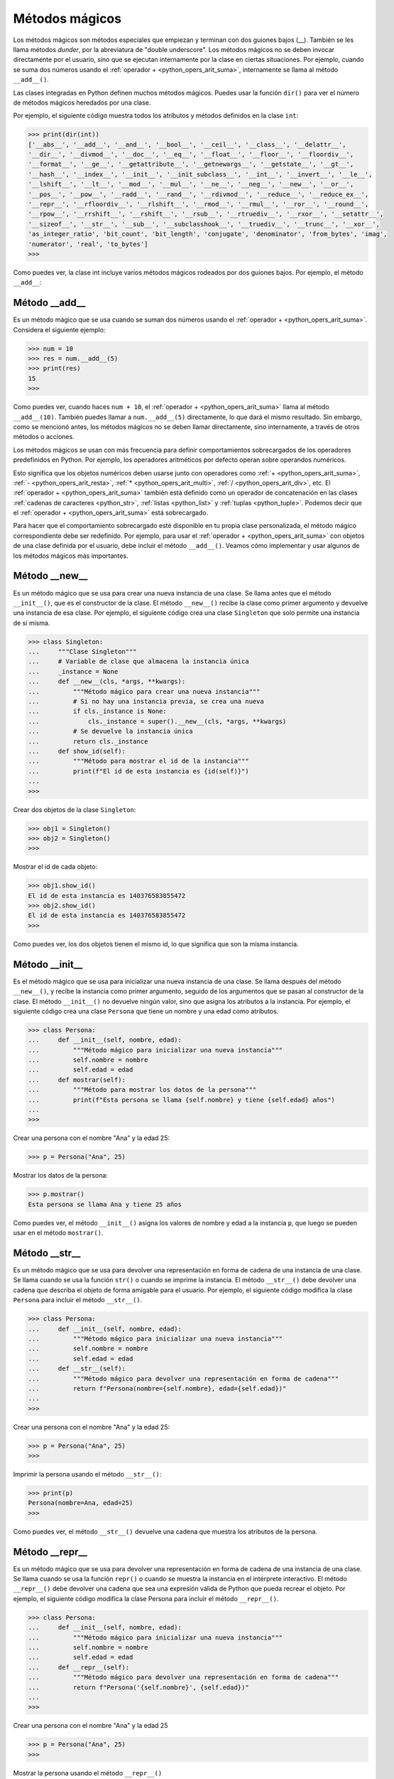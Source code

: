 .. -*- coding: utf-8 -*-


.. _python_leccion9:

Métodos mágicos
===============

Los métodos mágicos son métodos especiales que empiezan y terminan con dos guiones bajos (__).
También se les llama métodos *dunder*, por la abreviatura de "double underscore". Los métodos
mágicos no se deben invocar directamente por el usuario, sino que se ejecutan internamente por
la clase en ciertas situaciones. Por ejemplo, cuando se suma dos números usando el :ref:`operador + <python_opers_arit_suma>`,
internamente se llama al método ``__add__()``.

Las clases integradas en Python definen muchos métodos mágicos. Puedes usar la función ``dir()``
para ver el número de métodos mágicos heredados por una clase.

Por ejemplo, el siguiente código muestra todos los atributos y métodos definidos en la clase
``int``:

.. code-block:: pycon

    >>> print(dir(int))
    ['__abs__', '__add__', '__and__', '__bool__', '__ceil__', '__class__', '__delattr__',
    '__dir__', '__divmod__', '__doc__', '__eq__', '__float__', '__floor__', '__floordiv__',
    '__format__', '__ge__', '__getattribute__', '__getnewargs__', '__getstate__', '__gt__',
    '__hash__', '__index__', '__init__', '__init_subclass__', '__int__', '__invert__', '__le__',
    '__lshift__', '__lt__', '__mod__', '__mul__', '__ne__', '__neg__', '__new__', '__or__',
    '__pos__', '__pow__', '__radd__', '__rand__', '__rdivmod__', '__reduce__', '__reduce_ex__',
    '__repr__', '__rfloordiv__', '__rlshift__', '__rmod__', '__rmul__', '__ror__', '__round__',
    '__rpow__', '__rrshift__', '__rshift__', '__rsub__', '__rtruediv__', '__rxor__', '__setattr__',
    '__sizeof__', '__str__', '__sub__', '__subclasshook__', '__truediv__', '__trunc__', '__xor__',
    'as_integer_ratio', 'bit_count', 'bit_length', 'conjugate', 'denominator', 'from_bytes', 'imag',
    'numerator', 'real', 'to_bytes']
    >>>


Como puedes ver, la clase int incluye varios métodos mágicos rodeados por dos guiones bajos.
Por ejemplo, el método ``__add__``:


.. _python_metodo_add:


Método __add__
--------------

Es un método mágico que se usa cuando se suman dos números usando el :ref:`operador + <python_opers_arit_suma>`.
Considera el siguiente ejemplo:

.. code-block:: pycon

    >>> num = 10
    >>> res = num.__add__(5)
    >>> print(res)
    15
    >>>


Como puedes ver, cuando haces ``num + 10``, el :ref:`operador + <python_opers_arit_suma>` llama al método
``__add__(10)``. También puedes llamar a ``num.__add__(5)`` directamente, lo que dará el mismo resultado.
Sin embargo, como se mencionó antes, los métodos mágicos no se deben llamar directamente, sino internamente,
a través de otros métodos o acciones.

Los métodos mágicos se usan con más frecuencia para definir comportamientos sobrecargados de los
operadores predefinidos en Python. Por ejemplo, los operadores aritméticos por defecto operan
sobre operandos numéricos.

Esto significa que los objetos numéricos deben usarse junto con operadores como :ref:`+ <python_opers_arit_suma>`,
:ref:`- <python_opers_arit_resta>`, :ref:`* <python_opers_arit_multi>`, :ref:`/ <python_opers_arit_div>`, etc.
El :ref:`operador + <python_opers_arit_suma>` también está definido como un operador de concatenación en las clases
:ref:`cadenas de caracteres <python_str>`, :ref:`listas <python_list>` y :ref:`tuplas <python_tuple>`. Podemos decir que
el :ref:`operador + <python_opers_arit_suma>` está sobrecargado.

Para hacer que el comportamiento sobrecargado esté disponible en tu propia clase personalizada, el método mágico
correspondiente debe ser redefinido. Por ejemplo, para usar el :ref:`operador + <python_opers_arit_suma>` con objetos de
una clase definida por el usuario, debe incluir el método ``__add__()``. Veamos cómo implementar y usar algunos de
los métodos mágicos más importantes.


.. _python_metodo_new:

Método __new__
--------------

Es un método mágico que se usa para crear una nueva instancia de una clase. Se llama antes
que el método ``__init__()``, que es el constructor de la clase. El método ``__new__()`` recibe la clase como
primer argumento y devuelve una instancia de esa clase. Por ejemplo, el siguiente código crea una clase
``Singleton`` que solo permite una instancia de sí misma.

.. code-block:: pycon

    >>> class Singleton:
    ...     """Clase Singleton"""
    ...     # Variable de clase que almacena la instancia única
    ...     _instance = None
    ...     def __new__(cls, *args, **kwargs):
    ...         """Método mágico para crear una nueva instancia"""
    ...         # Si no hay una instancia previa, se crea una nueva
    ...         if cls._instance is None:
    ...             cls._instance = super().__new__(cls, *args, **kwargs)
    ...         # Se devuelve la instancia única
    ...         return cls._instance
    ...     def show_id(self):
    ...         """Método para mostrar el id de la instancia"""
    ...         print(f"El id de esta instancia es {id(self)}")
    ...
    >>>

Crear dos objetos de la clase ``Singleton``:

.. code-block:: pycon

    >>> obj1 = Singleton()
    >>> obj2 = Singleton()
    >>>


Mostrar el id de cada objeto:

.. code-block:: pycon

    >>> obj1.show_id()
    El id de esta instancia es 140376583855472
    >>> obj2.show_id()
    El id de esta instancia es 140376583855472
    >>>


Como puedes ver, los dos objetos tienen el mismo id, lo que significa que son la misma instancia.


.. _python_metodo_init:

Método __init__
---------------

Es el método mágico que se usa para inicializar una nueva instancia de una clase. Se
llama después del método ``__new__()``, y recibe la instancia como primer argumento, seguido de los
argumentos que se pasan al constructor de la clase. El método ``__init__()`` no devuelve ningún valor,
sino que asigna los atributos a la instancia. Por ejemplo, el siguiente código crea una clase ``Persona``
que tiene un nombre y una edad como atributos.

.. code-block:: pycon

    >>> class Persona:
    ...     def __init__(self, nombre, edad):
    ...         """Método mágico para inicializar una nueva instancia"""
    ...         self.nombre = nombre
    ...         self.edad = edad
    ...     def mostrar(self):
    ...         """Método para mostrar los datos de la persona"""
    ...         print(f"Esta persona se llama {self.nombre} y tiene {self.edad} años")
    ...
    >>>


Crear una persona con el nombre "Ana" y la edad 25:

.. code-block:: pycon

    >>> p = Persona("Ana", 25)


Mostrar los datos de la persona:

.. code-block:: pycon

    >>> p.mostrar()
    Esta persona se llama Ana y tiene 25 años


Como puedes ver, el método ``__init__()`` asigna los valores de nombre y edad a la instancia ``p``, que luego
se pueden usar en el método ``mostrar()``.


.. _python_metodo_str:

Método __str__
--------------

Es un método mágico que se usa para devolver una representación en forma de cadena de una instancia de una
clase. Se llama cuando se usa la función ``str()`` o cuando se imprime la instancia. El método ``__str__()`` debe
devolver una cadena que describa el objeto de forma amigable para el usuario. Por ejemplo, el siguiente
código modifica la clase ``Persona`` para incluir el método ``__str__()``.


.. code-block:: pycon

    >>> class Persona:
    ...     def __init__(self, nombre, edad):
    ...         """Método mágico para inicializar una nueva instancia"""
    ...         self.nombre = nombre
    ...         self.edad = edad
    ...     def __str__(self):
    ...         """Método mágico para devolver una representación en forma de cadena"""
    ...         return f"Persona(nombre={self.nombre}, edad={self.edad})"
    ...
    >>>


Crear una persona con el nombre "Ana" y la edad 25:

.. code-block:: pycon

    >>> p = Persona("Ana", 25)
    >>>

Imprimir la persona usando el método ``__str__()``:

.. code-block:: pycon

    >>> print(p)
    Persona(nombre=Ana, edad=25)
    >>>

Como puedes ver, el método ``__str__()`` devuelve una cadena que muestra los atributos de la persona.


.. _python_metodo_repr:


Método __repr__
---------------

Es un método mágico que se usa para devolver una representación en forma de cadena de una instancia de
una clase. Se llama cuando se usa la función ``repr()`` o cuando se muestra la instancia en el intérprete
interactivo. El método ``__repr__()`` debe devolver una cadena que sea una expresión válida de Python que
pueda recrear el objeto. Por ejemplo, el siguiente código modifica la clase Persona para incluir el
método ``__repr__()``.

.. code-block:: pycon

    >>> class Persona:
    ...     def __init__(self, nombre, edad):
    ...         """Método mágico para inicializar una nueva instancia"""
    ...         self.nombre = nombre
    ...         self.edad = edad
    ...     def __repr__(self):
    ...         """Método mágico para devolver una representación en forma de cadena"""
    ...         return f"Persona('{self.nombre}', {self.edad})"
    ...
    >>>

Crear una persona con el nombre "Ana" y la edad 25

.. code-block:: pycon

    >>> p = Persona("Ana", 25)
    >>>

Mostrar la persona usando el método ``__repr__()``

.. code-block:: pycon

    >>> print(repr(p))
    Persona('Ana', 25)
    >>>

Como puedes ver, el método ``__repr__()`` devuelve una cadena que es una expresión de Python que puede crear
una nueva instancia de la persona con los mismos atributos.


----

.. seealso::

    Consulte la sección de :ref:`lecturas suplementarias <lectura_extras_leccion9>`
    del entrenamiento para ampliar su conocimiento en esta temática.

.. raw:: html
   :file: ../_templates/partials/soporte_profesional.html
